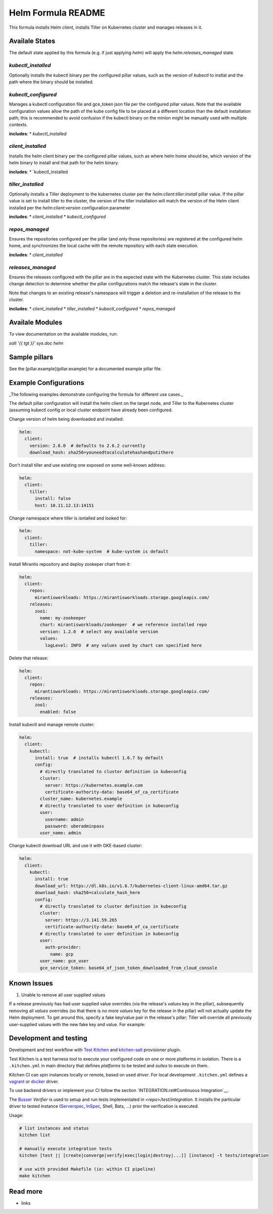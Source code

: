
==================================
Helm Formula README
==================================

This formula installs Helm client, installs Tiller on Kubernetes cluster and
manages releases in it.

Availale States
===============

The default state applied by this formula (e.g. if just applying `helm`) will
apply the `helm.releases_managed` state.

`kubectl_installed`
------------------

Optionally installs the kubectl binary per the configured pillar values,
such as the version of `kubectl` to instlal and the path where the binary should
be installed.

`kubectl_configured`
------------------

Manages a kubectl configuration file and gce_token json file per the configured
pillar values. Note that the available configuration values allow the path of
the kube config file to be placed at a different location than the default 
installation path; this is recommended to avoid confusion if the kubectl 
binary on the minion might be manually used with multiple contexts.

**includes**:
* `kubectl_installed`

`client_installed`
------------------

Installs the helm client binary per the configured pillar values, such as where 
helm home should be, which version of the helm binary to install and that path
for the helm binary.

**includes**:
* `kubectl_installed

`tiller_installed`
------------------

Optionally installs a Tiller deployment to the kubernetes cluster per the
`helm:client:tiller:install` pillar value. If the pillar value is set to 
install tiller to the cluster, the version of the tiller installation will
match the version of the Helm client installed per the `helm:client:version`
configuration parameter

**includes**:
* `client_installed`
* `kubectl_configured`

`repos_managed`
------------------

Ensures the repositories configured per the pillar (and only those repositories) 
are registered at the configured helm home, and synchronizes the local cache 
with the remote repository with each state execution.

**includes**:
* `client_installed`

`releases_managed`
------------------

Ensures the releases configured with the pillar are in the expected state with
the Kubernetes cluster. This state includes change detection to determine 
whether the pillar configurations match the release's state in the cluster.

Note that changes to an existing release's namespace will trigger a deletion and 
re-installation of the release to the cluster.

**includes**:
* `client_installed`
* `tiller_installed`
* `kubectl_configured`
* `repos_managed`

Availale Modules
===============

To view documentation on the available modules, run: 

`salt '{{ tgt }}' sys.doc helm`

Sample pillars
==============

See the [pillar.example](pillar.example) for a documented example pillar file.

Example Configurations
======================

_The following examples demonstrate configuring the formula for different
use cases._

The default pillar configuration will install the helm client on the target 
node, and Tiller to the Kubernetes cluster (assuming kubectl config or local 
cluster endpoint have already been configured.

Change version of helm being downloaded and installed:

.. code-block:: yaml

    helm:
      client:
        version: 2.6.0  # defaults to 2.6.2 currently
        download_hash: sha256=youneedtocalculatehashandputithere

Don't install tiller and use existing one exposed on some well-known address:

.. code-block:: yaml

    helm:
      client:
        tiller:
          install: false
          host: 10.11.12.13:14151

Change namespace where tiller is isntalled and looked for:

.. code-block:: yaml

    helm:
      client:
        tiller:
          namespace: not-kube-system  # kube-system is default

Install Mirantis repository and deploy zookeper chart from it:

.. code-block:: yaml

    helm:
      client:
        repos:
          mirantisworkloads: https://mirantisworkloads.storage.googleapis.com/
        releases:
          zoo1:
            name: my-zookeeper
            chart: mirantisworkloads/zookeeper  # we reference installed repo
            version: 1.2.0  # select any available version
            values:
              logLevel: INFO  # any values used by chart can specified here

Delete that release:

.. code-block:: yaml

    helm:
      client:
        repos:
          mirantisworkloads: https://mirantisworkloads.storage.googleapis.com/
        releases:
          zoo1:
            enabled: false

Install kubectl and manage remote cluster:

.. code-block:: yaml

    helm:
      client:
        kubectl:
          install: true  # installs kubectl 1.6.7 by default
          config:
            # directly translated to cluster definition in kubeconfig
            cluster: 
              server: https://kubernetes.example.com
              certificate-authority-data: base64_of_ca_certificate
            cluster_name: kubernetes.example
            # directly translated to user definition in kubeconfig
            user:
              username: admin
              password: uberadminpass
            user_name: admin 

Change kubectl download URL and use it with GKE-based cluster:

.. code-block:: yaml

    helm:
      client:
        kubectl:
          install: true
          download_url: https://dl.k8s.io/v1.6.7/kubernetes-client-linux-amd64.tar.gz
          download_hash: sha256=calculate_hash_here
          config:
            # directly translated to cluster definition in kubeconfig
            cluster:
              server: https://3.141.59.265
              certificate-authority-data: base64_of_ca_certificate
            # directly translated to user definition in kubeconfig
            user:
              auth-provider:
                name: gcp
            user_name: gce_user
            gce_service_token: base64_of_json_token_downloaded_from_cloud_console

Known Issues
============

1. Unable to remove all user supplied values

If a release previously has had user supplied value overrides (via the 
release's `values` key in the pillar), subsequently removing all `values`
overrides (so that there is no more `values` key for the release in the 
pillar) will not actually update the Helm deployment. To get around this,
specify a fake key/value pair in the release's pillar; Tiller will override
all previously user-supplied values with the new fake key and value. For 
example:


.. code-block:: yaml
    helm:
      client:
        releases:
          zoo1:
            enabled: true
            ...
            values:
              fake_key: fake_value


Development and testing
=======================

Development and test workflow with `Test Kitchen <http://kitchen.ci>`_ and
`kitchen-salt <https://github.com/simonmcc/kitchen-salt>`_ provisioner plugin.

Test Kitchen is a test harness tool to execute your configured code on one or more platforms in isolation.
There is a ``.kitchen.yml`` in main directory that defines *platforms* to be tested and *suites* to execute on them.

Kitchen CI can spin instances locally or remote, based on used *driver*.
For local development ``.kitchen.yml`` defines a `vagrant <https://github.com/test-kitchen/kitchen-vagrant>`_ or
`docker  <https://github.com/test-kitchen/kitchen-docker>`_ driver.

To use backend drivers or implement your CI follow the section `INTEGRATION.rst#Continuous Integration`__.

The `Busser <https://github.com/test-kitchen/busser>`_ *Verifier* is used to setup and run tests
implementated in `<repo>/test/integration`. It installs the particular driver to tested instance
(`Serverspec <https://github.com/neillturner/kitchen-verifier-serverspec>`_,
`InSpec <https://github.com/chef/kitchen-inspec>`_, Shell, Bats, ...) prior the verification is executed.

Usage:

.. code-block:: shell

  # list instances and status
  kitchen list

  # manually execute integration tests
  kitchen [test || [create|converge|verify|exec|login|destroy|...]] [instance] -t tests/integration

  # use with provided Makefile (ie: within CI pipeline)
  make kitchen



Read more
=========

* links
